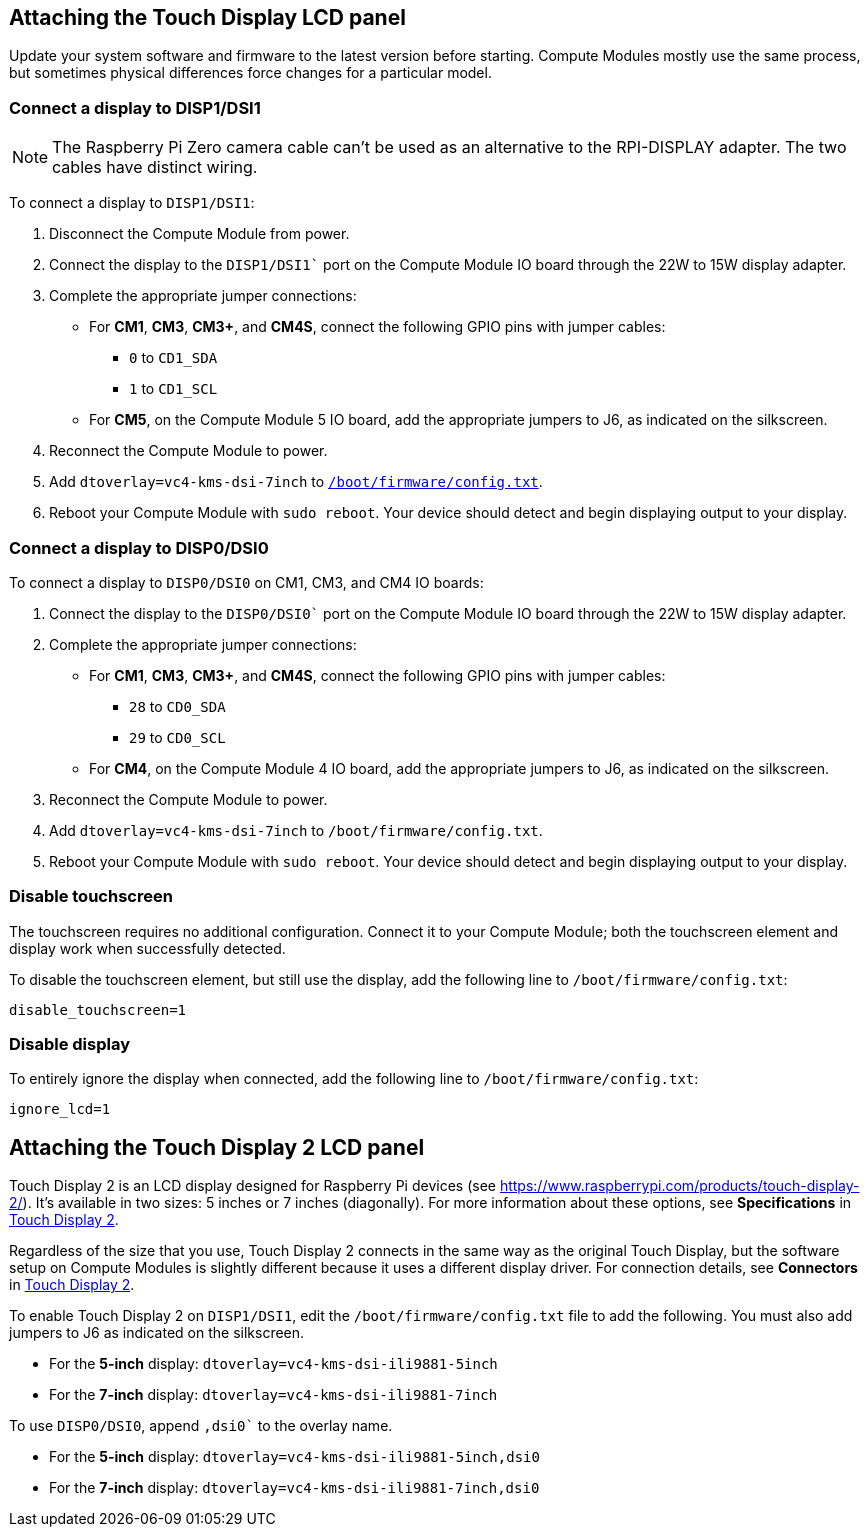 == Attaching the Touch Display LCD panel

Update your system software and firmware to the latest version before starting. Compute Modules mostly use the same process, but sometimes physical differences force changes for a particular model.

=== Connect a display to DISP1/DSI1

NOTE: The Raspberry Pi Zero camera cable can't be used as an alternative to the RPI-DISPLAY adapter. The two cables have distinct wiring.

To connect a display to `DISP1/DSI1`:

. Disconnect the Compute Module from power.
. Connect the display to the `DISP1/DSI1`` port on the Compute Module IO board through the 22W to 15W display adapter.
. Complete the appropriate jumper connections:
  - For *CM1*, *CM3*, *CM3+*, and *CM4S*, connect the following GPIO pins with jumper cables:
    * `0` to `CD1_SDA`
    * `1` to `CD1_SCL`
  - For *CM5*, on the Compute Module 5 IO board, add the appropriate jumpers to J6, as indicated on the silkscreen.
. Reconnect the Compute Module to power.
. Add `dtoverlay=vc4-kms-dsi-7inch` to xref:../computers/config_txt.adoc#what-is-config-txt[`/boot/firmware/config.txt`].
. Reboot your Compute Module with `sudo reboot`. Your device should detect and begin displaying output to your display.

=== Connect a display to DISP0/DSI0

To connect a display to `DISP0/DSI0` on CM1, CM3, and CM4 IO boards:

. Connect the display to the `DISP0/DSI0`` port on the Compute Module IO board through the 22W to 15W display adapter.
. Complete the appropriate jumper connections:
  - For *CM1*, *CM3*, *CM3+*, and *CM4S*, connect the following GPIO pins with jumper cables:
    * `28` to `CD0_SDA`
    * `29` to `CD0_SCL`
  - For *CM4*, on the Compute Module 4 IO board, add the appropriate jumpers to J6, as indicated on the silkscreen.
. Reconnect the Compute Module to power.
. Add `dtoverlay=vc4-kms-dsi-7inch` to `/boot/firmware/config.txt`.
. Reboot your Compute Module with `sudo reboot`. Your device should detect and begin displaying output to your display.

=== Disable touchscreen

The touchscreen requires no additional configuration. Connect it to your Compute Module; both the touchscreen element and display work  when successfully detected.

To disable the touchscreen element, but still use the display, add the following line to `/boot/firmware/config.txt`:

[source,ini]
----
disable_touchscreen=1
----

=== Disable display

To entirely ignore the display when connected, add the following line to `/boot/firmware/config.txt`:

[source,ini]
----
ignore_lcd=1
----

== Attaching the Touch Display 2 LCD panel

Touch Display 2 is an LCD display designed for Raspberry Pi devices (see https://www.raspberrypi.com/products/touch-display-2/). It's available in two sizes: 5 inches or 7 inches (diagonally). For more information about these options, see *Specifications* in xref:../accessories/touch-display-2.adoc[Touch Display 2].

Regardless of the size that you use, Touch Display 2 connects in the same way as the original Touch Display, but the software setup on Compute Modules is slightly different because it uses a different display driver. For connection details, see *Connectors* in xref:../accessories/touch-display-2.adoc[Touch Display 2].

To enable Touch Display 2 on `DISP1/DSI1`, edit the `/boot/firmware/config.txt` file to add the following. You must also add jumpers to J6 as indicated on the silkscreen.

- For the *5-inch* display: `dtoverlay=vc4-kms-dsi-ili9881-5inch`
- For the *7-inch* display: `dtoverlay=vc4-kms-dsi-ili9881-7inch`

To use `DISP0/DSI0`, append `,dsi0`` to the overlay name.

- For the *5-inch* display: `dtoverlay=vc4-kms-dsi-ili9881-5inch,dsi0`
- For the *7-inch* display: `dtoverlay=vc4-kms-dsi-ili9881-7inch,dsi0`


